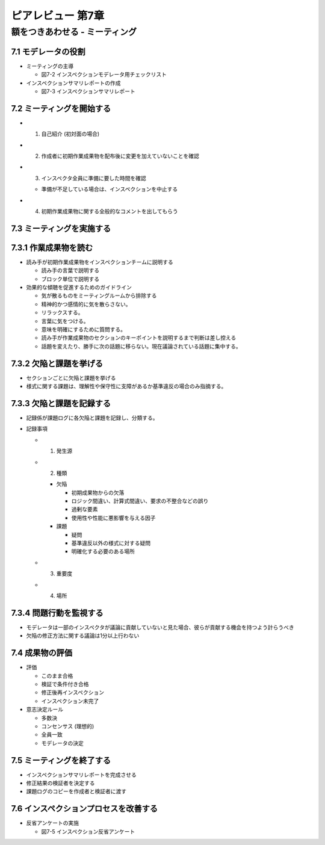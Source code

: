 ========================================
ピアレビュー 第7章 
========================================


額をつきあわせる - ミーティング
========================================


7.1 モデレータの役割
----------------------------------------

- ミーティングの主導

  - 図7-2 インスペクションモデレータ用チェックリスト

- インスペクションサマリレポートの作成

  - 図7-3 インスペクションサマリレポート

7.2 ミーティングを開始する
----------------------------------------

- 1. 自己紹介 (初対面の場合)
- 2. 作成者に初期作業成果物を配布後に変更を加えていないことを確認
- 3. インスペクタ全員に準備に要した時間を確認

  - 準備が不足している場合は、インスペクションを中止する

- 4. 初期作業成果物に関する全般的なコメントを出してもらう

7.3 ミーティングを実施する
----------------------------------------

7.3.1 作業成果物を読む
----------------------------------------

- 読み手が初期作業成果物をインスペクションチームに説明する

  - 読み手の言葉で説明する
  - ブロック単位で説明する

- 効果的な傾聴を促進するためのガイドライン

  - 気が散るものをミーティングルームから排除する
  - 精神的かつ感情的に気を散らさない。
  - リラックスする。
  - 言葉に気をつける。
  - 意味を明確にするために質問する。
  - 読み手が作業成果物のセクションのキーポイントを説明するまで判断は差し控える
  - 話題を変えたり、勝手に次の話題に移らない。現在議論されている話題に集中する。

7.3.2 欠陥と課題を挙げる
----------------------------------------

- セクションごとに欠陥と課題を挙げる

- 様式に関する課題は、理解性や保守性に支障があるか基準違反の場合のみ指摘する。

7.3.3 欠陥と課題を記録する
----------------------------------------

- 記録係が課題ログに各欠陥と課題を記録し、分類する。

- 記録事項

  - 1. 発生源
  - 2. 種類

    - 欠陥

      - 初期成果物からの欠落
      - ロジック間違い、計算式間違い、要求の不整合などの誤り
      - 過剰な要素
      - 使用性や性能に悪影響を与える因子

    - 課題

      - 疑問
      - 基準違反以外の様式に対する疑問
      - 明確化する必要のある場所

  - 3. 重要度
  - 4. 場所

7.3.4 問題行動を監視する
----------------------------------------

- モデレータは一部のインスペクタが議論に貢献していないと見た場合、彼らが貢献する機会を持つよう計らうべき
- 欠陥の修正方法に関する議論は1分以上行わない

7.4 成果物の評価
----------------------------------------

- 評価

  - このまま合格
  - 検証で条件付き合格
  - 修正後再インスペクション
  - インスペクション未完了

- 意志決定ルール

  - 多数決
  - コンセンサス (理想的)
  - 全員一致
  - モデレータの決定

7.5 ミーティングを終了する
----------------------------------------

- インスペクションサマリレポートを完成させる
- 修正結果の検証者を決定する
- 課題ログのコピーを作成者と検証者に渡す


7.6 インスペクションプロセスを改善する
----------------------------------------

- 反省アンケートの実施

  - 図7-5 インスペクション反省アンケート
